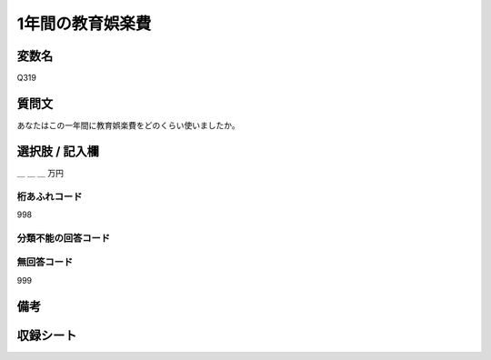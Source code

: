 .. title:: Q319
.. rst-class:: item

====================================================================================================
1年間の教育娯楽費
====================================================================================================

.. rst-class:: varname

変数名
==================

Q319

.. rst-class:: question

質問文
==================


あなたはこの一年間に教育娯楽費をどのくらい使いましたか。



.. rst-class:: answer

選択肢 / 記入欄
======================

＿ ＿ ＿ 万円



.. rst-class:: overflow

桁あふれコード
-------------------------------
998


.. rst-class:: not_classified

分類不能の回答コード
-------------------------------------
  


.. rst-class:: not_available

無回答コード
-------------------------------------
999


.. rst-class:: bikou

備考
==================
 



.. rst-class:: include_sheet

収録シート
=======================================
.. hlist::
   :columns: 3
   
   
   * p2_2
   
   * p3_2
   
   * p4_2
   
   * p5a_2
   
   * p5b_2
   


.. index:: Q319